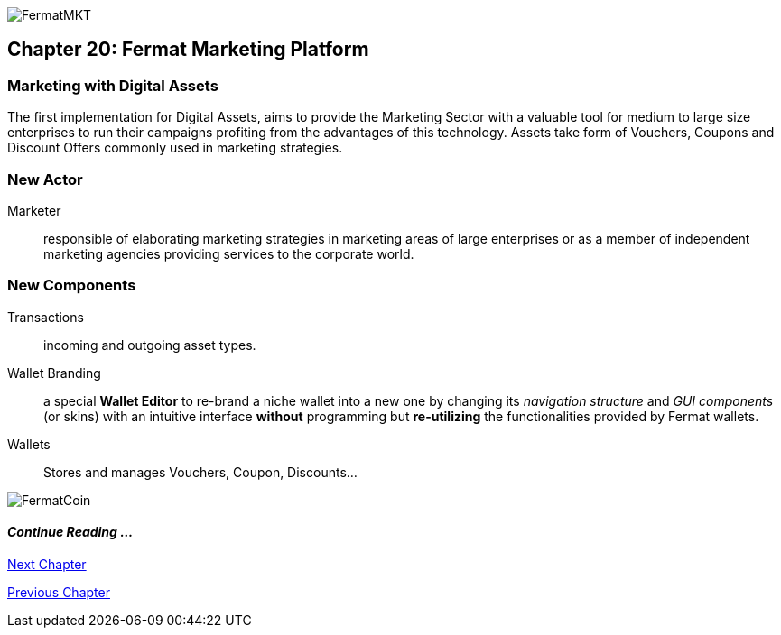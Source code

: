 image::https://raw.githubusercontent.com/bitDubai/media-kit/master/MediaKit/Coins/Platform%20Coins/MKT/MKT.jpg[FermatMKT]
== Chapter 20: Fermat Marketing Platform
=== Marketing with Digital Assets 
The first implementation for Digital Assets, aims to provide the Marketing Sector with a valuable tool for medium to large size enterprises 
to run their campaigns profiting from the advantages of this technology. Assets take form of Vouchers, Coupons and Discount Offers commonly used in marketing strategies.

=== New Actor
Marketer :: responsible of elaborating marketing strategies in marketing areas of large enterprises or as a member of independent marketing agencies providing services to the corporate world.

=== New Components
Transactions :: incoming and outgoing asset types.
Wallet Branding :: a special *Wallet Editor* to re-brand a niche wallet into a new one by changing its _navigation structure_ and _GUI components_ (or skins) with an intuitive interface *without* programming but *re-utilizing* the functionalities provided by Fermat wallets.
Wallets :: Stores and manages Vouchers, Coupon, Discounts...

////
=== _Identity layer_
Marketer :: +

=== _Wallet layer_
Voucher  ::
Coupon ::
Discount:: +

=== _Digital Asset Transaction_
Incoming Voucher ::
Outgoing Voucher :: 
Incoming Coupon ::
Outgoing Coupon ::
Incoming Discount ::
Outgoing Discount :: +

=== _Actor layer_
Marketer :: +

=== _Sub App Module layer_
Wallet Branding :: 
Marketer :: +

=== _Wallet Module layer_
Voucher Wallet ::
Coupon Wallet ::
Discount Wallet :: +

=== _Sub App layer_
Wallet Branding :: 
Marketer :: +

=== _Reference Wallet layer_
Voucher Wallet ::
Coupon Wallet ::
Discount Wallet :: +
////
image::https://raw.githubusercontent.com/bitDubai/media-kit/master/MediaKit/Coins/Fermat%20Bitcoin/PerspView/1/Front_MedQ_1280x720.jpg[FermatCoin]
==== _Continue Reading ..._

link:book-chapter-21.asciidoc[Next Chapter]

link:book-chapter-19.asciidoc[Previous Chapter]



